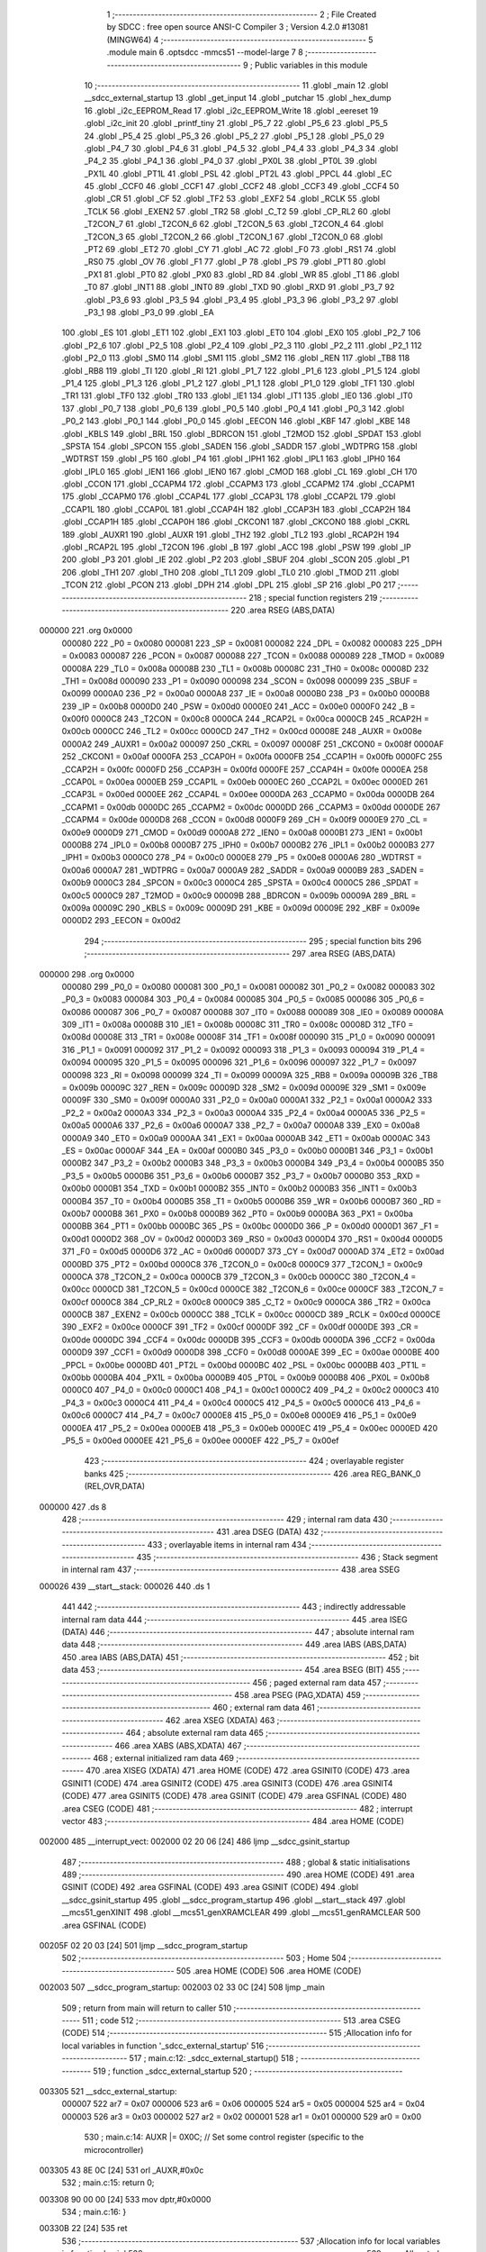                                       1 ;--------------------------------------------------------
                                      2 ; File Created by SDCC : free open source ANSI-C Compiler
                                      3 ; Version 4.2.0 #13081 (MINGW64)
                                      4 ;--------------------------------------------------------
                                      5 	.module main
                                      6 	.optsdcc -mmcs51 --model-large
                                      7 	
                                      8 ;--------------------------------------------------------
                                      9 ; Public variables in this module
                                     10 ;--------------------------------------------------------
                                     11 	.globl _main
                                     12 	.globl __sdcc_external_startup
                                     13 	.globl _get_input
                                     14 	.globl _putchar
                                     15 	.globl _hex_dump
                                     16 	.globl _i2c_EEPROM_Read
                                     17 	.globl _i2c_EEPROM_Write
                                     18 	.globl _eereset
                                     19 	.globl _i2c_init
                                     20 	.globl _printf_tiny
                                     21 	.globl _P5_7
                                     22 	.globl _P5_6
                                     23 	.globl _P5_5
                                     24 	.globl _P5_4
                                     25 	.globl _P5_3
                                     26 	.globl _P5_2
                                     27 	.globl _P5_1
                                     28 	.globl _P5_0
                                     29 	.globl _P4_7
                                     30 	.globl _P4_6
                                     31 	.globl _P4_5
                                     32 	.globl _P4_4
                                     33 	.globl _P4_3
                                     34 	.globl _P4_2
                                     35 	.globl _P4_1
                                     36 	.globl _P4_0
                                     37 	.globl _PX0L
                                     38 	.globl _PT0L
                                     39 	.globl _PX1L
                                     40 	.globl _PT1L
                                     41 	.globl _PSL
                                     42 	.globl _PT2L
                                     43 	.globl _PPCL
                                     44 	.globl _EC
                                     45 	.globl _CCF0
                                     46 	.globl _CCF1
                                     47 	.globl _CCF2
                                     48 	.globl _CCF3
                                     49 	.globl _CCF4
                                     50 	.globl _CR
                                     51 	.globl _CF
                                     52 	.globl _TF2
                                     53 	.globl _EXF2
                                     54 	.globl _RCLK
                                     55 	.globl _TCLK
                                     56 	.globl _EXEN2
                                     57 	.globl _TR2
                                     58 	.globl _C_T2
                                     59 	.globl _CP_RL2
                                     60 	.globl _T2CON_7
                                     61 	.globl _T2CON_6
                                     62 	.globl _T2CON_5
                                     63 	.globl _T2CON_4
                                     64 	.globl _T2CON_3
                                     65 	.globl _T2CON_2
                                     66 	.globl _T2CON_1
                                     67 	.globl _T2CON_0
                                     68 	.globl _PT2
                                     69 	.globl _ET2
                                     70 	.globl _CY
                                     71 	.globl _AC
                                     72 	.globl _F0
                                     73 	.globl _RS1
                                     74 	.globl _RS0
                                     75 	.globl _OV
                                     76 	.globl _F1
                                     77 	.globl _P
                                     78 	.globl _PS
                                     79 	.globl _PT1
                                     80 	.globl _PX1
                                     81 	.globl _PT0
                                     82 	.globl _PX0
                                     83 	.globl _RD
                                     84 	.globl _WR
                                     85 	.globl _T1
                                     86 	.globl _T0
                                     87 	.globl _INT1
                                     88 	.globl _INT0
                                     89 	.globl _TXD
                                     90 	.globl _RXD
                                     91 	.globl _P3_7
                                     92 	.globl _P3_6
                                     93 	.globl _P3_5
                                     94 	.globl _P3_4
                                     95 	.globl _P3_3
                                     96 	.globl _P3_2
                                     97 	.globl _P3_1
                                     98 	.globl _P3_0
                                     99 	.globl _EA
                                    100 	.globl _ES
                                    101 	.globl _ET1
                                    102 	.globl _EX1
                                    103 	.globl _ET0
                                    104 	.globl _EX0
                                    105 	.globl _P2_7
                                    106 	.globl _P2_6
                                    107 	.globl _P2_5
                                    108 	.globl _P2_4
                                    109 	.globl _P2_3
                                    110 	.globl _P2_2
                                    111 	.globl _P2_1
                                    112 	.globl _P2_0
                                    113 	.globl _SM0
                                    114 	.globl _SM1
                                    115 	.globl _SM2
                                    116 	.globl _REN
                                    117 	.globl _TB8
                                    118 	.globl _RB8
                                    119 	.globl _TI
                                    120 	.globl _RI
                                    121 	.globl _P1_7
                                    122 	.globl _P1_6
                                    123 	.globl _P1_5
                                    124 	.globl _P1_4
                                    125 	.globl _P1_3
                                    126 	.globl _P1_2
                                    127 	.globl _P1_1
                                    128 	.globl _P1_0
                                    129 	.globl _TF1
                                    130 	.globl _TR1
                                    131 	.globl _TF0
                                    132 	.globl _TR0
                                    133 	.globl _IE1
                                    134 	.globl _IT1
                                    135 	.globl _IE0
                                    136 	.globl _IT0
                                    137 	.globl _P0_7
                                    138 	.globl _P0_6
                                    139 	.globl _P0_5
                                    140 	.globl _P0_4
                                    141 	.globl _P0_3
                                    142 	.globl _P0_2
                                    143 	.globl _P0_1
                                    144 	.globl _P0_0
                                    145 	.globl _EECON
                                    146 	.globl _KBF
                                    147 	.globl _KBE
                                    148 	.globl _KBLS
                                    149 	.globl _BRL
                                    150 	.globl _BDRCON
                                    151 	.globl _T2MOD
                                    152 	.globl _SPDAT
                                    153 	.globl _SPSTA
                                    154 	.globl _SPCON
                                    155 	.globl _SADEN
                                    156 	.globl _SADDR
                                    157 	.globl _WDTPRG
                                    158 	.globl _WDTRST
                                    159 	.globl _P5
                                    160 	.globl _P4
                                    161 	.globl _IPH1
                                    162 	.globl _IPL1
                                    163 	.globl _IPH0
                                    164 	.globl _IPL0
                                    165 	.globl _IEN1
                                    166 	.globl _IEN0
                                    167 	.globl _CMOD
                                    168 	.globl _CL
                                    169 	.globl _CH
                                    170 	.globl _CCON
                                    171 	.globl _CCAPM4
                                    172 	.globl _CCAPM3
                                    173 	.globl _CCAPM2
                                    174 	.globl _CCAPM1
                                    175 	.globl _CCAPM0
                                    176 	.globl _CCAP4L
                                    177 	.globl _CCAP3L
                                    178 	.globl _CCAP2L
                                    179 	.globl _CCAP1L
                                    180 	.globl _CCAP0L
                                    181 	.globl _CCAP4H
                                    182 	.globl _CCAP3H
                                    183 	.globl _CCAP2H
                                    184 	.globl _CCAP1H
                                    185 	.globl _CCAP0H
                                    186 	.globl _CKCON1
                                    187 	.globl _CKCON0
                                    188 	.globl _CKRL
                                    189 	.globl _AUXR1
                                    190 	.globl _AUXR
                                    191 	.globl _TH2
                                    192 	.globl _TL2
                                    193 	.globl _RCAP2H
                                    194 	.globl _RCAP2L
                                    195 	.globl _T2CON
                                    196 	.globl _B
                                    197 	.globl _ACC
                                    198 	.globl _PSW
                                    199 	.globl _IP
                                    200 	.globl _P3
                                    201 	.globl _IE
                                    202 	.globl _P2
                                    203 	.globl _SBUF
                                    204 	.globl _SCON
                                    205 	.globl _P1
                                    206 	.globl _TH1
                                    207 	.globl _TH0
                                    208 	.globl _TL1
                                    209 	.globl _TL0
                                    210 	.globl _TMOD
                                    211 	.globl _TCON
                                    212 	.globl _PCON
                                    213 	.globl _DPH
                                    214 	.globl _DPL
                                    215 	.globl _SP
                                    216 	.globl _P0
                                    217 ;--------------------------------------------------------
                                    218 ; special function registers
                                    219 ;--------------------------------------------------------
                                    220 	.area RSEG    (ABS,DATA)
      000000                        221 	.org 0x0000
                           000080   222 _P0	=	0x0080
                           000081   223 _SP	=	0x0081
                           000082   224 _DPL	=	0x0082
                           000083   225 _DPH	=	0x0083
                           000087   226 _PCON	=	0x0087
                           000088   227 _TCON	=	0x0088
                           000089   228 _TMOD	=	0x0089
                           00008A   229 _TL0	=	0x008a
                           00008B   230 _TL1	=	0x008b
                           00008C   231 _TH0	=	0x008c
                           00008D   232 _TH1	=	0x008d
                           000090   233 _P1	=	0x0090
                           000098   234 _SCON	=	0x0098
                           000099   235 _SBUF	=	0x0099
                           0000A0   236 _P2	=	0x00a0
                           0000A8   237 _IE	=	0x00a8
                           0000B0   238 _P3	=	0x00b0
                           0000B8   239 _IP	=	0x00b8
                           0000D0   240 _PSW	=	0x00d0
                           0000E0   241 _ACC	=	0x00e0
                           0000F0   242 _B	=	0x00f0
                           0000C8   243 _T2CON	=	0x00c8
                           0000CA   244 _RCAP2L	=	0x00ca
                           0000CB   245 _RCAP2H	=	0x00cb
                           0000CC   246 _TL2	=	0x00cc
                           0000CD   247 _TH2	=	0x00cd
                           00008E   248 _AUXR	=	0x008e
                           0000A2   249 _AUXR1	=	0x00a2
                           000097   250 _CKRL	=	0x0097
                           00008F   251 _CKCON0	=	0x008f
                           0000AF   252 _CKCON1	=	0x00af
                           0000FA   253 _CCAP0H	=	0x00fa
                           0000FB   254 _CCAP1H	=	0x00fb
                           0000FC   255 _CCAP2H	=	0x00fc
                           0000FD   256 _CCAP3H	=	0x00fd
                           0000FE   257 _CCAP4H	=	0x00fe
                           0000EA   258 _CCAP0L	=	0x00ea
                           0000EB   259 _CCAP1L	=	0x00eb
                           0000EC   260 _CCAP2L	=	0x00ec
                           0000ED   261 _CCAP3L	=	0x00ed
                           0000EE   262 _CCAP4L	=	0x00ee
                           0000DA   263 _CCAPM0	=	0x00da
                           0000DB   264 _CCAPM1	=	0x00db
                           0000DC   265 _CCAPM2	=	0x00dc
                           0000DD   266 _CCAPM3	=	0x00dd
                           0000DE   267 _CCAPM4	=	0x00de
                           0000D8   268 _CCON	=	0x00d8
                           0000F9   269 _CH	=	0x00f9
                           0000E9   270 _CL	=	0x00e9
                           0000D9   271 _CMOD	=	0x00d9
                           0000A8   272 _IEN0	=	0x00a8
                           0000B1   273 _IEN1	=	0x00b1
                           0000B8   274 _IPL0	=	0x00b8
                           0000B7   275 _IPH0	=	0x00b7
                           0000B2   276 _IPL1	=	0x00b2
                           0000B3   277 _IPH1	=	0x00b3
                           0000C0   278 _P4	=	0x00c0
                           0000E8   279 _P5	=	0x00e8
                           0000A6   280 _WDTRST	=	0x00a6
                           0000A7   281 _WDTPRG	=	0x00a7
                           0000A9   282 _SADDR	=	0x00a9
                           0000B9   283 _SADEN	=	0x00b9
                           0000C3   284 _SPCON	=	0x00c3
                           0000C4   285 _SPSTA	=	0x00c4
                           0000C5   286 _SPDAT	=	0x00c5
                           0000C9   287 _T2MOD	=	0x00c9
                           00009B   288 _BDRCON	=	0x009b
                           00009A   289 _BRL	=	0x009a
                           00009C   290 _KBLS	=	0x009c
                           00009D   291 _KBE	=	0x009d
                           00009E   292 _KBF	=	0x009e
                           0000D2   293 _EECON	=	0x00d2
                                    294 ;--------------------------------------------------------
                                    295 ; special function bits
                                    296 ;--------------------------------------------------------
                                    297 	.area RSEG    (ABS,DATA)
      000000                        298 	.org 0x0000
                           000080   299 _P0_0	=	0x0080
                           000081   300 _P0_1	=	0x0081
                           000082   301 _P0_2	=	0x0082
                           000083   302 _P0_3	=	0x0083
                           000084   303 _P0_4	=	0x0084
                           000085   304 _P0_5	=	0x0085
                           000086   305 _P0_6	=	0x0086
                           000087   306 _P0_7	=	0x0087
                           000088   307 _IT0	=	0x0088
                           000089   308 _IE0	=	0x0089
                           00008A   309 _IT1	=	0x008a
                           00008B   310 _IE1	=	0x008b
                           00008C   311 _TR0	=	0x008c
                           00008D   312 _TF0	=	0x008d
                           00008E   313 _TR1	=	0x008e
                           00008F   314 _TF1	=	0x008f
                           000090   315 _P1_0	=	0x0090
                           000091   316 _P1_1	=	0x0091
                           000092   317 _P1_2	=	0x0092
                           000093   318 _P1_3	=	0x0093
                           000094   319 _P1_4	=	0x0094
                           000095   320 _P1_5	=	0x0095
                           000096   321 _P1_6	=	0x0096
                           000097   322 _P1_7	=	0x0097
                           000098   323 _RI	=	0x0098
                           000099   324 _TI	=	0x0099
                           00009A   325 _RB8	=	0x009a
                           00009B   326 _TB8	=	0x009b
                           00009C   327 _REN	=	0x009c
                           00009D   328 _SM2	=	0x009d
                           00009E   329 _SM1	=	0x009e
                           00009F   330 _SM0	=	0x009f
                           0000A0   331 _P2_0	=	0x00a0
                           0000A1   332 _P2_1	=	0x00a1
                           0000A2   333 _P2_2	=	0x00a2
                           0000A3   334 _P2_3	=	0x00a3
                           0000A4   335 _P2_4	=	0x00a4
                           0000A5   336 _P2_5	=	0x00a5
                           0000A6   337 _P2_6	=	0x00a6
                           0000A7   338 _P2_7	=	0x00a7
                           0000A8   339 _EX0	=	0x00a8
                           0000A9   340 _ET0	=	0x00a9
                           0000AA   341 _EX1	=	0x00aa
                           0000AB   342 _ET1	=	0x00ab
                           0000AC   343 _ES	=	0x00ac
                           0000AF   344 _EA	=	0x00af
                           0000B0   345 _P3_0	=	0x00b0
                           0000B1   346 _P3_1	=	0x00b1
                           0000B2   347 _P3_2	=	0x00b2
                           0000B3   348 _P3_3	=	0x00b3
                           0000B4   349 _P3_4	=	0x00b4
                           0000B5   350 _P3_5	=	0x00b5
                           0000B6   351 _P3_6	=	0x00b6
                           0000B7   352 _P3_7	=	0x00b7
                           0000B0   353 _RXD	=	0x00b0
                           0000B1   354 _TXD	=	0x00b1
                           0000B2   355 _INT0	=	0x00b2
                           0000B3   356 _INT1	=	0x00b3
                           0000B4   357 _T0	=	0x00b4
                           0000B5   358 _T1	=	0x00b5
                           0000B6   359 _WR	=	0x00b6
                           0000B7   360 _RD	=	0x00b7
                           0000B8   361 _PX0	=	0x00b8
                           0000B9   362 _PT0	=	0x00b9
                           0000BA   363 _PX1	=	0x00ba
                           0000BB   364 _PT1	=	0x00bb
                           0000BC   365 _PS	=	0x00bc
                           0000D0   366 _P	=	0x00d0
                           0000D1   367 _F1	=	0x00d1
                           0000D2   368 _OV	=	0x00d2
                           0000D3   369 _RS0	=	0x00d3
                           0000D4   370 _RS1	=	0x00d4
                           0000D5   371 _F0	=	0x00d5
                           0000D6   372 _AC	=	0x00d6
                           0000D7   373 _CY	=	0x00d7
                           0000AD   374 _ET2	=	0x00ad
                           0000BD   375 _PT2	=	0x00bd
                           0000C8   376 _T2CON_0	=	0x00c8
                           0000C9   377 _T2CON_1	=	0x00c9
                           0000CA   378 _T2CON_2	=	0x00ca
                           0000CB   379 _T2CON_3	=	0x00cb
                           0000CC   380 _T2CON_4	=	0x00cc
                           0000CD   381 _T2CON_5	=	0x00cd
                           0000CE   382 _T2CON_6	=	0x00ce
                           0000CF   383 _T2CON_7	=	0x00cf
                           0000C8   384 _CP_RL2	=	0x00c8
                           0000C9   385 _C_T2	=	0x00c9
                           0000CA   386 _TR2	=	0x00ca
                           0000CB   387 _EXEN2	=	0x00cb
                           0000CC   388 _TCLK	=	0x00cc
                           0000CD   389 _RCLK	=	0x00cd
                           0000CE   390 _EXF2	=	0x00ce
                           0000CF   391 _TF2	=	0x00cf
                           0000DF   392 _CF	=	0x00df
                           0000DE   393 _CR	=	0x00de
                           0000DC   394 _CCF4	=	0x00dc
                           0000DB   395 _CCF3	=	0x00db
                           0000DA   396 _CCF2	=	0x00da
                           0000D9   397 _CCF1	=	0x00d9
                           0000D8   398 _CCF0	=	0x00d8
                           0000AE   399 _EC	=	0x00ae
                           0000BE   400 _PPCL	=	0x00be
                           0000BD   401 _PT2L	=	0x00bd
                           0000BC   402 _PSL	=	0x00bc
                           0000BB   403 _PT1L	=	0x00bb
                           0000BA   404 _PX1L	=	0x00ba
                           0000B9   405 _PT0L	=	0x00b9
                           0000B8   406 _PX0L	=	0x00b8
                           0000C0   407 _P4_0	=	0x00c0
                           0000C1   408 _P4_1	=	0x00c1
                           0000C2   409 _P4_2	=	0x00c2
                           0000C3   410 _P4_3	=	0x00c3
                           0000C4   411 _P4_4	=	0x00c4
                           0000C5   412 _P4_5	=	0x00c5
                           0000C6   413 _P4_6	=	0x00c6
                           0000C7   414 _P4_7	=	0x00c7
                           0000E8   415 _P5_0	=	0x00e8
                           0000E9   416 _P5_1	=	0x00e9
                           0000EA   417 _P5_2	=	0x00ea
                           0000EB   418 _P5_3	=	0x00eb
                           0000EC   419 _P5_4	=	0x00ec
                           0000ED   420 _P5_5	=	0x00ed
                           0000EE   421 _P5_6	=	0x00ee
                           0000EF   422 _P5_7	=	0x00ef
                                    423 ;--------------------------------------------------------
                                    424 ; overlayable register banks
                                    425 ;--------------------------------------------------------
                                    426 	.area REG_BANK_0	(REL,OVR,DATA)
      000000                        427 	.ds 8
                                    428 ;--------------------------------------------------------
                                    429 ; internal ram data
                                    430 ;--------------------------------------------------------
                                    431 	.area DSEG    (DATA)
                                    432 ;--------------------------------------------------------
                                    433 ; overlayable items in internal ram
                                    434 ;--------------------------------------------------------
                                    435 ;--------------------------------------------------------
                                    436 ; Stack segment in internal ram
                                    437 ;--------------------------------------------------------
                                    438 	.area	SSEG
      000026                        439 __start__stack:
      000026                        440 	.ds	1
                                    441 
                                    442 ;--------------------------------------------------------
                                    443 ; indirectly addressable internal ram data
                                    444 ;--------------------------------------------------------
                                    445 	.area ISEG    (DATA)
                                    446 ;--------------------------------------------------------
                                    447 ; absolute internal ram data
                                    448 ;--------------------------------------------------------
                                    449 	.area IABS    (ABS,DATA)
                                    450 	.area IABS    (ABS,DATA)
                                    451 ;--------------------------------------------------------
                                    452 ; bit data
                                    453 ;--------------------------------------------------------
                                    454 	.area BSEG    (BIT)
                                    455 ;--------------------------------------------------------
                                    456 ; paged external ram data
                                    457 ;--------------------------------------------------------
                                    458 	.area PSEG    (PAG,XDATA)
                                    459 ;--------------------------------------------------------
                                    460 ; external ram data
                                    461 ;--------------------------------------------------------
                                    462 	.area XSEG    (XDATA)
                                    463 ;--------------------------------------------------------
                                    464 ; absolute external ram data
                                    465 ;--------------------------------------------------------
                                    466 	.area XABS    (ABS,XDATA)
                                    467 ;--------------------------------------------------------
                                    468 ; external initialized ram data
                                    469 ;--------------------------------------------------------
                                    470 	.area XISEG   (XDATA)
                                    471 	.area HOME    (CODE)
                                    472 	.area GSINIT0 (CODE)
                                    473 	.area GSINIT1 (CODE)
                                    474 	.area GSINIT2 (CODE)
                                    475 	.area GSINIT3 (CODE)
                                    476 	.area GSINIT4 (CODE)
                                    477 	.area GSINIT5 (CODE)
                                    478 	.area GSINIT  (CODE)
                                    479 	.area GSFINAL (CODE)
                                    480 	.area CSEG    (CODE)
                                    481 ;--------------------------------------------------------
                                    482 ; interrupt vector
                                    483 ;--------------------------------------------------------
                                    484 	.area HOME    (CODE)
      002000                        485 __interrupt_vect:
      002000 02 20 06         [24]  486 	ljmp	__sdcc_gsinit_startup
                                    487 ;--------------------------------------------------------
                                    488 ; global & static initialisations
                                    489 ;--------------------------------------------------------
                                    490 	.area HOME    (CODE)
                                    491 	.area GSINIT  (CODE)
                                    492 	.area GSFINAL (CODE)
                                    493 	.area GSINIT  (CODE)
                                    494 	.globl __sdcc_gsinit_startup
                                    495 	.globl __sdcc_program_startup
                                    496 	.globl __start__stack
                                    497 	.globl __mcs51_genXINIT
                                    498 	.globl __mcs51_genXRAMCLEAR
                                    499 	.globl __mcs51_genRAMCLEAR
                                    500 	.area GSFINAL (CODE)
      00205F 02 20 03         [24]  501 	ljmp	__sdcc_program_startup
                                    502 ;--------------------------------------------------------
                                    503 ; Home
                                    504 ;--------------------------------------------------------
                                    505 	.area HOME    (CODE)
                                    506 	.area HOME    (CODE)
      002003                        507 __sdcc_program_startup:
      002003 02 33 0C         [24]  508 	ljmp	_main
                                    509 ;	return from main will return to caller
                                    510 ;--------------------------------------------------------
                                    511 ; code
                                    512 ;--------------------------------------------------------
                                    513 	.area CSEG    (CODE)
                                    514 ;------------------------------------------------------------
                                    515 ;Allocation info for local variables in function '_sdcc_external_startup'
                                    516 ;------------------------------------------------------------
                                    517 ;	main.c:12: _sdcc_external_startup()
                                    518 ;	-----------------------------------------
                                    519 ;	 function _sdcc_external_startup
                                    520 ;	-----------------------------------------
      003305                        521 __sdcc_external_startup:
                           000007   522 	ar7 = 0x07
                           000006   523 	ar6 = 0x06
                           000005   524 	ar5 = 0x05
                           000004   525 	ar4 = 0x04
                           000003   526 	ar3 = 0x03
                           000002   527 	ar2 = 0x02
                           000001   528 	ar1 = 0x01
                           000000   529 	ar0 = 0x00
                                    530 ;	main.c:14: AUXR |= 0X0C;  // Set some control register (specific to the microcontroller)
      003305 43 8E 0C         [24]  531 	orl	_AUXR,#0x0c
                                    532 ;	main.c:15: return 0;
      003308 90 00 00         [24]  533 	mov	dptr,#0x0000
                                    534 ;	main.c:16: }
      00330B 22               [24]  535 	ret
                                    536 ;------------------------------------------------------------
                                    537 ;Allocation info for local variables in function 'main'
                                    538 ;------------------------------------------------------------
                                    539 ;num                       Allocated with name '_main_num_131073_106'
                                    540 ;------------------------------------------------------------
                                    541 ;	main.c:19: void main(void)
                                    542 ;	-----------------------------------------
                                    543 ;	 function main
                                    544 ;	-----------------------------------------
      00330C                        545 _main:
                                    546 ;	main.c:22: display:
      00330C                        547 00101$:
                                    548 ;	main.c:23: printf_tiny("\n\r**************************************HELLO :)*******************************\r");
      00330C 74 95            [12]  549 	mov	a,#___str_0
      00330E C0 E0            [24]  550 	push	acc
      003310 74 40            [12]  551 	mov	a,#(___str_0 >> 8)
      003312 C0 E0            [24]  552 	push	acc
      003314 12 37 0C         [24]  553 	lcall	_printf_tiny
      003317 15 81            [12]  554 	dec	sp
      003319 15 81            [12]  555 	dec	sp
                                    556 ;	main.c:24: printf_tiny("\n\r1. Write Byte onto EEPROM\n\r");
      00331B 74 E6            [12]  557 	mov	a,#___str_1
      00331D C0 E0            [24]  558 	push	acc
      00331F 74 40            [12]  559 	mov	a,#(___str_1 >> 8)
      003321 C0 E0            [24]  560 	push	acc
      003323 12 37 0C         [24]  561 	lcall	_printf_tiny
      003326 15 81            [12]  562 	dec	sp
      003328 15 81            [12]  563 	dec	sp
                                    564 ;	main.c:25: printf_tiny("\n\r2. Read Byte onto EEPROM\n\r");
      00332A 74 04            [12]  565 	mov	a,#___str_2
      00332C C0 E0            [24]  566 	push	acc
      00332E 74 41            [12]  567 	mov	a,#(___str_2 >> 8)
      003330 C0 E0            [24]  568 	push	acc
      003332 12 37 0C         [24]  569 	lcall	_printf_tiny
      003335 15 81            [12]  570 	dec	sp
      003337 15 81            [12]  571 	dec	sp
                                    572 ;	main.c:26: printf_tiny("\n\r3. Hex Dump\n\r");
      003339 74 21            [12]  573 	mov	a,#___str_3
      00333B C0 E0            [24]  574 	push	acc
      00333D 74 41            [12]  575 	mov	a,#(___str_3 >> 8)
      00333F C0 E0            [24]  576 	push	acc
      003341 12 37 0C         [24]  577 	lcall	_printf_tiny
      003344 15 81            [12]  578 	dec	sp
      003346 15 81            [12]  579 	dec	sp
                                    580 ;	main.c:27: printf_tiny("\n\r4. Reset EEPROM\n\r");
      003348 74 31            [12]  581 	mov	a,#___str_4
      00334A C0 E0            [24]  582 	push	acc
      00334C 74 41            [12]  583 	mov	a,#(___str_4 >> 8)
      00334E C0 E0            [24]  584 	push	acc
      003350 12 37 0C         [24]  585 	lcall	_printf_tiny
      003353 15 81            [12]  586 	dec	sp
      003355 15 81            [12]  587 	dec	sp
                                    588 ;	main.c:28: printf_tiny("\n\r5. Goto menu\n\r");
      003357 74 45            [12]  589 	mov	a,#___str_5
      003359 C0 E0            [24]  590 	push	acc
      00335B 74 41            [12]  591 	mov	a,#(___str_5 >> 8)
      00335D C0 E0            [24]  592 	push	acc
      00335F 12 37 0C         [24]  593 	lcall	_printf_tiny
      003362 15 81            [12]  594 	dec	sp
      003364 15 81            [12]  595 	dec	sp
                                    596 ;	main.c:29: printf_tiny("\r********************************************************************************\r");
      003366 74 56            [12]  597 	mov	a,#___str_6
      003368 C0 E0            [24]  598 	push	acc
      00336A 74 41            [12]  599 	mov	a,#(___str_6 >> 8)
      00336C C0 E0            [24]  600 	push	acc
      00336E 12 37 0C         [24]  601 	lcall	_printf_tiny
      003371 15 81            [12]  602 	dec	sp
      003373 15 81            [12]  603 	dec	sp
                                    604 ;	main.c:30: while(1)
      003375                        605 00117$:
                                    606 ;	main.c:32: i2c_init();
      003375 12 20 9C         [24]  607 	lcall	_i2c_init
                                    608 ;	main.c:33: printf_tiny("\n\rEnter a number from menu or press 5 to see menu again\n\r");
      003378 74 A9            [12]  609 	mov	a,#___str_7
      00337A C0 E0            [24]  610 	push	acc
      00337C 74 41            [12]  611 	mov	a,#(___str_7 >> 8)
      00337E C0 E0            [24]  612 	push	acc
      003380 12 37 0C         [24]  613 	lcall	_printf_tiny
      003383 15 81            [12]  614 	dec	sp
      003385 15 81            [12]  615 	dec	sp
                                    616 ;	main.c:34: uint8_t num=get_input();
      003387 12 34 4D         [24]  617 	lcall	_get_input
      00338A AE 82            [24]  618 	mov	r6,dpl
                                    619 ;	main.c:35: putchar(num);
      00338C 8E 05            [24]  620 	mov	ar5,r6
      00338E 7F 00            [12]  621 	mov	r7,#0x00
      003390 8D 82            [24]  622 	mov	dpl,r5
      003392 8F 83            [24]  623 	mov	dph,r7
      003394 C0 06            [24]  624 	push	ar6
      003396 12 34 20         [24]  625 	lcall	_putchar
      003399 D0 06            [24]  626 	pop	ar6
                                    627 ;	main.c:36: if(num==1)
      00339B BE 01 23         [24]  628 	cjne	r6,#0x01,00114$
                                    629 ;	main.c:38: printf_tiny("\n\rIn Write Byte Condition\n\r");
      00339E 74 E3            [12]  630 	mov	a,#___str_8
      0033A0 C0 E0            [24]  631 	push	acc
      0033A2 74 41            [12]  632 	mov	a,#(___str_8 >> 8)
      0033A4 C0 E0            [24]  633 	push	acc
      0033A6 12 37 0C         [24]  634 	lcall	_printf_tiny
      0033A9 15 81            [12]  635 	dec	sp
      0033AB 15 81            [12]  636 	dec	sp
                                    637 ;	main.c:39: i2c_EEPROM_Write();
      0033AD 12 22 18         [24]  638 	lcall	_i2c_EEPROM_Write
                                    639 ;	main.c:40: printf_tiny("\n\rWriting Byte....\n\r");
      0033B0 74 FF            [12]  640 	mov	a,#___str_9
      0033B2 C0 E0            [24]  641 	push	acc
      0033B4 74 41            [12]  642 	mov	a,#(___str_9 >> 8)
      0033B6 C0 E0            [24]  643 	push	acc
      0033B8 12 37 0C         [24]  644 	lcall	_printf_tiny
      0033BB 15 81            [12]  645 	dec	sp
      0033BD 15 81            [12]  646 	dec	sp
      0033BF 80 B4            [24]  647 	sjmp	00117$
      0033C1                        648 00114$:
                                    649 ;	main.c:42: else if(num==2)
      0033C1 BE 02 23         [24]  650 	cjne	r6,#0x02,00111$
                                    651 ;	main.c:44: printf_tiny("\n\rIn Read Byte Condition\n\r");
      0033C4 74 14            [12]  652 	mov	a,#___str_10
      0033C6 C0 E0            [24]  653 	push	acc
      0033C8 74 42            [12]  654 	mov	a,#(___str_10 >> 8)
      0033CA C0 E0            [24]  655 	push	acc
      0033CC 12 37 0C         [24]  656 	lcall	_printf_tiny
      0033CF 15 81            [12]  657 	dec	sp
      0033D1 15 81            [12]  658 	dec	sp
                                    659 ;	main.c:45: i2c_EEPROM_Read();
      0033D3 12 29 46         [24]  660 	lcall	_i2c_EEPROM_Read
                                    661 ;	main.c:46: printf_tiny("\n\rReading Byte....\n\r");
      0033D6 74 2F            [12]  662 	mov	a,#___str_11
      0033D8 C0 E0            [24]  663 	push	acc
      0033DA 74 42            [12]  664 	mov	a,#(___str_11 >> 8)
      0033DC C0 E0            [24]  665 	push	acc
      0033DE 12 37 0C         [24]  666 	lcall	_printf_tiny
      0033E1 15 81            [12]  667 	dec	sp
      0033E3 15 81            [12]  668 	dec	sp
      0033E5 80 8E            [24]  669 	sjmp	00117$
      0033E7                        670 00111$:
                                    671 ;	main.c:48: else if(num==3)
      0033E7 BE 03 15         [24]  672 	cjne	r6,#0x03,00108$
                                    673 ;	main.c:50: printf_tiny("\n\rHex Dump\n\r");
      0033EA 74 44            [12]  674 	mov	a,#___str_12
      0033EC C0 E0            [24]  675 	push	acc
      0033EE 74 42            [12]  676 	mov	a,#(___str_12 >> 8)
      0033F0 C0 E0            [24]  677 	push	acc
      0033F2 12 37 0C         [24]  678 	lcall	_printf_tiny
      0033F5 15 81            [12]  679 	dec	sp
      0033F7 15 81            [12]  680 	dec	sp
                                    681 ;	main.c:51: hex_dump();
      0033F9 12 31 28         [24]  682 	lcall	_hex_dump
      0033FC 02 33 75         [24]  683 	ljmp	00117$
      0033FF                        684 00108$:
                                    685 ;	main.c:53: else if(num==4)
      0033FF BE 04 15         [24]  686 	cjne	r6,#0x04,00105$
                                    687 ;	main.c:55: printf_tiny("\n\rReset EEPROM\n\r");
      003402 74 51            [12]  688 	mov	a,#___str_13
      003404 C0 E0            [24]  689 	push	acc
      003406 74 42            [12]  690 	mov	a,#(___str_13 >> 8)
      003408 C0 E0            [24]  691 	push	acc
      00340A 12 37 0C         [24]  692 	lcall	_printf_tiny
      00340D 15 81            [12]  693 	dec	sp
      00340F 15 81            [12]  694 	dec	sp
                                    695 ;	main.c:56: eereset();
      003411 12 21 23         [24]  696 	lcall	_eereset
      003414 02 33 75         [24]  697 	ljmp	00117$
      003417                        698 00105$:
                                    699 ;	main.c:58: else if(num==5)
      003417 BE 05 03         [24]  700 	cjne	r6,#0x05,00157$
      00341A 02 33 0C         [24]  701 	ljmp	00101$
      00341D                        702 00157$:
                                    703 ;	main.c:60: goto display;
                                    704 ;	main.c:64: }
      00341D 02 33 75         [24]  705 	ljmp	00117$
                                    706 	.area CSEG    (CODE)
                                    707 	.area CONST   (CODE)
                                    708 	.area CONST   (CODE)
      004095                        709 ___str_0:
      004095 0A                     710 	.db 0x0a
      004096 0D                     711 	.db 0x0d
      004097 2A 2A 2A 2A 2A 2A 2A   712 	.ascii "**************************************HELLO :)**************"
             2A 2A 2A 2A 2A 2A 2A
             2A 2A 2A 2A 2A 2A 2A
             2A 2A 2A 2A 2A 2A 2A
             2A 2A 2A 2A 2A 2A 2A
             2A 2A 2A 48 45 4C 4C
             4F 20 3A 29 2A 2A 2A
             2A 2A 2A 2A 2A 2A 2A
             2A 2A 2A 2A
      0040D3 2A 2A 2A 2A 2A 2A 2A   713 	.ascii "*****************"
             2A 2A 2A 2A 2A 2A 2A
             2A 2A 2A
      0040E4 0D                     714 	.db 0x0d
      0040E5 00                     715 	.db 0x00
                                    716 	.area CSEG    (CODE)
                                    717 	.area CONST   (CODE)
      0040E6                        718 ___str_1:
      0040E6 0A                     719 	.db 0x0a
      0040E7 0D                     720 	.db 0x0d
      0040E8 31 2E 20 57 72 69 74   721 	.ascii "1. Write Byte onto EEPROM"
             65 20 42 79 74 65 20
             6F 6E 74 6F 20 45 45
             50 52 4F 4D
      004101 0A                     722 	.db 0x0a
      004102 0D                     723 	.db 0x0d
      004103 00                     724 	.db 0x00
                                    725 	.area CSEG    (CODE)
                                    726 	.area CONST   (CODE)
      004104                        727 ___str_2:
      004104 0A                     728 	.db 0x0a
      004105 0D                     729 	.db 0x0d
      004106 32 2E 20 52 65 61 64   730 	.ascii "2. Read Byte onto EEPROM"
             20 42 79 74 65 20 6F
             6E 74 6F 20 45 45 50
             52 4F 4D
      00411E 0A                     731 	.db 0x0a
      00411F 0D                     732 	.db 0x0d
      004120 00                     733 	.db 0x00
                                    734 	.area CSEG    (CODE)
                                    735 	.area CONST   (CODE)
      004121                        736 ___str_3:
      004121 0A                     737 	.db 0x0a
      004122 0D                     738 	.db 0x0d
      004123 33 2E 20 48 65 78 20   739 	.ascii "3. Hex Dump"
             44 75 6D 70
      00412E 0A                     740 	.db 0x0a
      00412F 0D                     741 	.db 0x0d
      004130 00                     742 	.db 0x00
                                    743 	.area CSEG    (CODE)
                                    744 	.area CONST   (CODE)
      004131                        745 ___str_4:
      004131 0A                     746 	.db 0x0a
      004132 0D                     747 	.db 0x0d
      004133 34 2E 20 52 65 73 65   748 	.ascii "4. Reset EEPROM"
             74 20 45 45 50 52 4F
             4D
      004142 0A                     749 	.db 0x0a
      004143 0D                     750 	.db 0x0d
      004144 00                     751 	.db 0x00
                                    752 	.area CSEG    (CODE)
                                    753 	.area CONST   (CODE)
      004145                        754 ___str_5:
      004145 0A                     755 	.db 0x0a
      004146 0D                     756 	.db 0x0d
      004147 35 2E 20 47 6F 74 6F   757 	.ascii "5. Goto menu"
             20 6D 65 6E 75
      004153 0A                     758 	.db 0x0a
      004154 0D                     759 	.db 0x0d
      004155 00                     760 	.db 0x00
                                    761 	.area CSEG    (CODE)
                                    762 	.area CONST   (CODE)
      004156                        763 ___str_6:
      004156 0D                     764 	.db 0x0d
      004157 2A 2A 2A 2A 2A 2A 2A   765 	.ascii "************************************************************"
             2A 2A 2A 2A 2A 2A 2A
             2A 2A 2A 2A 2A 2A 2A
             2A 2A 2A 2A 2A 2A 2A
             2A 2A 2A 2A 2A 2A 2A
             2A 2A 2A 2A 2A 2A 2A
             2A 2A 2A 2A 2A 2A 2A
             2A 2A 2A 2A 2A 2A 2A
             2A 2A 2A 2A
      004193 2A 2A 2A 2A 2A 2A 2A   766 	.ascii "********************"
             2A 2A 2A 2A 2A 2A 2A
             2A 2A 2A 2A 2A 2A
      0041A7 0D                     767 	.db 0x0d
      0041A8 00                     768 	.db 0x00
                                    769 	.area CSEG    (CODE)
                                    770 	.area CONST   (CODE)
      0041A9                        771 ___str_7:
      0041A9 0A                     772 	.db 0x0a
      0041AA 0D                     773 	.db 0x0d
      0041AB 45 6E 74 65 72 20 61   774 	.ascii "Enter a number from menu or press 5 to see menu again"
             20 6E 75 6D 62 65 72
             20 66 72 6F 6D 20 6D
             65 6E 75 20 6F 72 20
             70 72 65 73 73 20 35
             20 74 6F 20 73 65 65
             20 6D 65 6E 75 20 61
             67 61 69 6E
      0041E0 0A                     775 	.db 0x0a
      0041E1 0D                     776 	.db 0x0d
      0041E2 00                     777 	.db 0x00
                                    778 	.area CSEG    (CODE)
                                    779 	.area CONST   (CODE)
      0041E3                        780 ___str_8:
      0041E3 0A                     781 	.db 0x0a
      0041E4 0D                     782 	.db 0x0d
      0041E5 49 6E 20 57 72 69 74   783 	.ascii "In Write Byte Condition"
             65 20 42 79 74 65 20
             43 6F 6E 64 69 74 69
             6F 6E
      0041FC 0A                     784 	.db 0x0a
      0041FD 0D                     785 	.db 0x0d
      0041FE 00                     786 	.db 0x00
                                    787 	.area CSEG    (CODE)
                                    788 	.area CONST   (CODE)
      0041FF                        789 ___str_9:
      0041FF 0A                     790 	.db 0x0a
      004200 0D                     791 	.db 0x0d
      004201 57 72 69 74 69 6E 67   792 	.ascii "Writing Byte...."
             20 42 79 74 65 2E 2E
             2E 2E
      004211 0A                     793 	.db 0x0a
      004212 0D                     794 	.db 0x0d
      004213 00                     795 	.db 0x00
                                    796 	.area CSEG    (CODE)
                                    797 	.area CONST   (CODE)
      004214                        798 ___str_10:
      004214 0A                     799 	.db 0x0a
      004215 0D                     800 	.db 0x0d
      004216 49 6E 20 52 65 61 64   801 	.ascii "In Read Byte Condition"
             20 42 79 74 65 20 43
             6F 6E 64 69 74 69 6F
             6E
      00422C 0A                     802 	.db 0x0a
      00422D 0D                     803 	.db 0x0d
      00422E 00                     804 	.db 0x00
                                    805 	.area CSEG    (CODE)
                                    806 	.area CONST   (CODE)
      00422F                        807 ___str_11:
      00422F 0A                     808 	.db 0x0a
      004230 0D                     809 	.db 0x0d
      004231 52 65 61 64 69 6E 67   810 	.ascii "Reading Byte...."
             20 42 79 74 65 2E 2E
             2E 2E
      004241 0A                     811 	.db 0x0a
      004242 0D                     812 	.db 0x0d
      004243 00                     813 	.db 0x00
                                    814 	.area CSEG    (CODE)
                                    815 	.area CONST   (CODE)
      004244                        816 ___str_12:
      004244 0A                     817 	.db 0x0a
      004245 0D                     818 	.db 0x0d
      004246 48 65 78 20 44 75 6D   819 	.ascii "Hex Dump"
             70
      00424E 0A                     820 	.db 0x0a
      00424F 0D                     821 	.db 0x0d
      004250 00                     822 	.db 0x00
                                    823 	.area CSEG    (CODE)
                                    824 	.area CONST   (CODE)
      004251                        825 ___str_13:
      004251 0A                     826 	.db 0x0a
      004252 0D                     827 	.db 0x0d
      004253 52 65 73 65 74 20 45   828 	.ascii "Reset EEPROM"
             45 50 52 4F 4D
      00425F 0A                     829 	.db 0x0a
      004260 0D                     830 	.db 0x0d
      004261 00                     831 	.db 0x00
                                    832 	.area CSEG    (CODE)
                                    833 	.area XINIT   (CODE)
                                    834 	.area CABS    (ABS,CODE)

